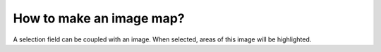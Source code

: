 How to make an image map?
=========================

A selection field can be coupled with an image. When selected, areas of this image will be highlighted.
